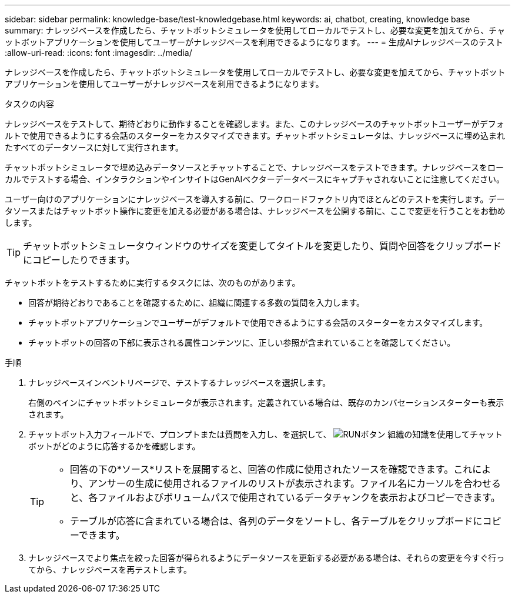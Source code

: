 ---
sidebar: sidebar 
permalink: knowledge-base/test-knowledgebase.html 
keywords: ai, chatbot, creating, knowledge base 
summary: ナレッジベースを作成したら、チャットボットシミュレータを使用してローカルでテストし、必要な変更を加えてから、チャットボットアプリケーションを使用してユーザーがナレッジベースを利用できるようになります。 
---
= 生成AIナレッジベースのテスト
:allow-uri-read: 
:icons: font
:imagesdir: ../media/


[role="lead"]
ナレッジベースを作成したら、チャットボットシミュレータを使用してローカルでテストし、必要な変更を加えてから、チャットボットアプリケーションを使用してユーザーがナレッジベースを利用できるようになります。

.タスクの内容
ナレッジベースをテストして、期待どおりに動作することを確認します。また、このナレッジベースのチャットボットユーザーがデフォルトで使用できるようにする会話のスターターをカスタマイズできます。チャットボットシミュレータは、ナレッジベースに埋め込まれたすべてのデータソースに対して実行されます。

チャットボットシミュレータで埋め込みデータソースとチャットすることで、ナレッジベースをテストできます。ナレッジベースをローカルでテストする場合、インタラクションやインサイトはGenAIベクターデータベースにキャプチャされないことに注意してください。

ユーザー向けのアプリケーションにナレッジベースを導入する前に、ワークロードファクトリ内でほとんどのテストを実行します。データソースまたはチャットボット操作に変更を加える必要がある場合は、ナレッジベースを公開する前に、ここで変更を行うことをお勧めします。


TIP: チャットボットシミュレータウィンドウのサイズを変更してタイトルを変更したり、質問や回答をクリップボードにコピーしたりできます。

チャットボットをテストするために実行するタスクには、次のものがあります。

* 回答が期待どおりであることを確認するために、組織に関連する多数の質問を入力します。
* チャットボットアプリケーションでユーザーがデフォルトで使用できるようにする会話のスターターをカスタマイズします。
* チャットボットの回答の下部に表示される属性コンテンツに、正しい参照が含まれていることを確認してください。


.手順
. ナレッジベースインベントリページで、テストするナレッジベースを選択します。
+
右側のペインにチャットボットシミュレータが表示されます。定義されている場合は、既存のカンバセーションスターターも表示されます。

. チャットボット入力フィールドで、プロンプトまたは質問を入力し、を選択して、 image:button-run.png["RUNボタン"] 組織の知識を使用してチャットボットがどのように応答するかを確認します。
+
[TIP]
====
** 回答の下の*ソース*リストを展開すると、回答の作成に使用されたソースを確認できます。これにより、アンサーの生成に使用されるファイルのリストが表示されます。ファイル名にカーソルを合わせると、各ファイルおよびボリュームパスで使用されているデータチャンクを表示およびコピーできます。
** テーブルが応答に含まれている場合は、各列のデータをソートし、各テーブルをクリップボードにコピーできます。


====
. ナレッジベースでより焦点を絞った回答が得られるようにデータソースを更新する必要がある場合は、それらの変更を今すぐ行ってから、ナレッジベースを再テストします。

